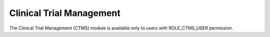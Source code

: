 Clinical Trial Management
=========================

The Clinical Trial Management (CTMS) module is available only to users with ROLE_CTMS_USER permission.
